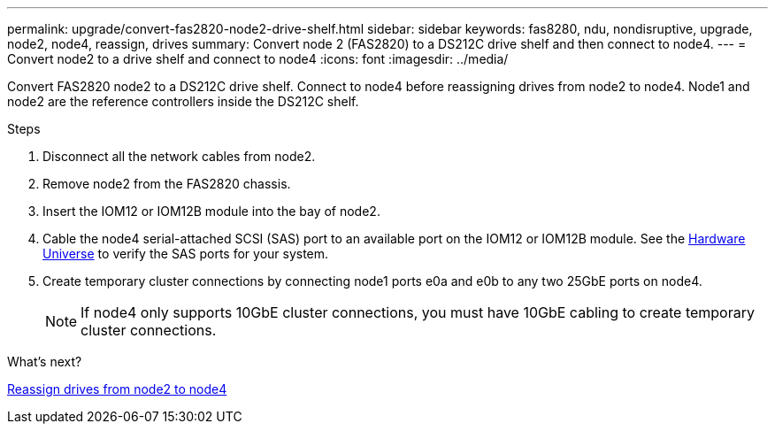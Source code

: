 ---
permalink: upgrade/convert-fas2820-node2-drive-shelf.html
sidebar: sidebar
keywords: fas8280, ndu, nondisruptive, upgrade, node2, node4, reassign, drives
summary: Convert node 2 (FAS2820) to a DS212C drive shelf and then connect to node4.
---
= Convert node2 to a drive shelf and connect to node4
:icons: font
:imagesdir: ../media/

[.lead]
Convert FAS2820 node2 to a DS212C drive shelf. Connect to node4 before reassigning drives from node2 to node4. Node1 and node2 are the reference controllers inside the DS212C shelf.

.Steps
. Disconnect all the network cables from node2.
. Remove node2 from the FAS2820 chassis.
. Insert the IOM12 or IOM12B module into the bay of node2.
. Cable the node4 serial-attached SCSI (SAS) port to an available port on the IOM12 or IOM12B module. See the link:https://hwu.netapp.com[Hardware Universe^] to verify the SAS ports for your system. 

. Create temporary cluster connections by connecting node1 ports e0a and e0b to any two 25GbE ports on node4.
+
NOTE: If node4 only supports 10GbE cluster connections, you must have 10GbE cabling to create temporary cluster connections.


.What's next?

link:reassign-fas2820-node2-drives.html[Reassign drives from node2 to node4]

// 2023 Oct 12, AFFFASDOC-64